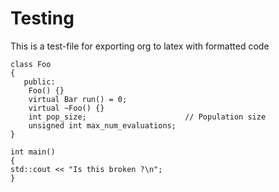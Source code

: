 #+OPTIONS: toc:nil num:nil
#+LATEX_CLASS: article
#+LATEX_CLASS_OPTIONS: [a4paper,12pt]
#+LATEX_HEADER: \usepackage{listings}


* Testing
This is a test-file for exporting org to latex with formatted code

#+BEGIN_SRC C++
class Foo
{
   public:
    Foo() {}
    virtual Bar run() = 0;
    virtual ~Foo() {}
    int pop_size;                      // Population size
    unsigned int max_num_evaluations;
}

int main()
{
std::cout << "Is this broken ?\n";
}
#+END_SRC
